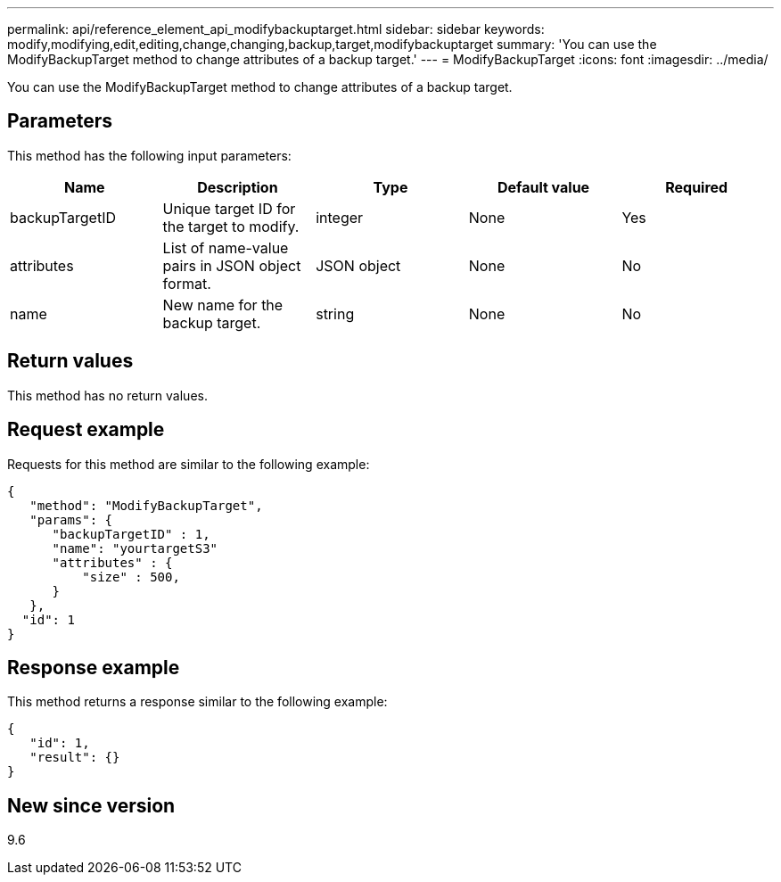 ---
permalink: api/reference_element_api_modifybackuptarget.html
sidebar: sidebar
keywords: modify,modifying,edit,editing,change,changing,backup,target,modifybackuptarget
summary: 'You can use the ModifyBackupTarget method to change attributes of a backup target.'
---
= ModifyBackupTarget
:icons: font
:imagesdir: ../media/

[.lead]
You can use the ModifyBackupTarget method to change attributes of a backup target.

== Parameters

This method has the following input parameters:

[options="header"]
|===
|Name |Description |Type |Default value |Required
a|
backupTargetID
a|
Unique target ID for the target to modify.
a|
integer
a|
None
a|
Yes
a|
attributes
a|
List of name-value pairs in JSON object format.
a|
JSON object
a|
None
a|
No
a|
name
a|
New name for the backup target.
a|
string
a|
None
a|
No
|===

== Return values

This method has no return values.

== Request example

Requests for this method are similar to the following example:

----
{
   "method": "ModifyBackupTarget",
   "params": {
      "backupTargetID" : 1,
      "name": "yourtargetS3"
      "attributes" : {
          "size" : 500,
      }
   },
  "id": 1
}
----

== Response example

This method returns a response similar to the following example:

----
{
   "id": 1,
   "result": {}
}
----

== New since version

9.6
